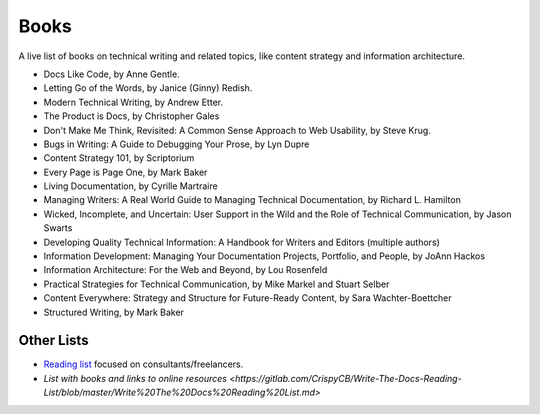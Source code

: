 Books
======

A live list of books on technical writing and related topics, like content strategy and information architecture.

* Docs Like Code, by Anne Gentle.
* Letting Go of the Words, by Janice (Ginny) Redish.
* Modern Technical Writing, by Andrew Etter.
* The Product is Docs, by Christopher Gales 
* Don't Make Me Think, Revisited: A Common Sense Approach to Web Usability, by Steve Krug.
* Bugs in Writing: A Guide to Debugging Your Prose, by Lyn Dupre
* Content Strategy 101, by Scriptorium
* Every Page is Page One, by Mark Baker
* Living Documentation, by Cyrille Martraire
* Managing Writers: A Real World Guide to Managing Technical Documentation, by Richard L. Hamilton
* Wicked, Incomplete, and Uncertain: User Support in the Wild and the Role of Technical Communication, by Jason Swarts
* Developing Quality Technical Information: A Handbook for Writers and Editors (multiple authors)
* Information Development: Managing Your Documentation Projects, Portfolio, and People, by JoAnn Hackos
* Information Architecture: For the Web and Beyond, by Lou Rosenfeld
* Practical Strategies for Technical Communication, by Mike Markel and Stuart Selber
* Content Everywhere: Strategy and Structure for Future-Ready Content, by Sara Wachter-Boettcher
* Structured Writing, by Mark Baker

Other Lists
----------------

* `Reading list <https://techwritertoolkit.com/resources/reading-list/>`_ focused on consultants/freelancers.
* `List with books and links to online resources <https://gitlab.com/CrispyCB/Write-The-Docs-Reading-List/blob/master/Write%20The%20Docs%20Reading%20List.md>`
